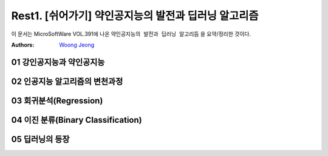 .. _Rest1:

************************************
Rest1. [쉬어가기] 약인공지능의 발전과 딥러닝 알고리즘
************************************

이 문서는 MicroSoftWare VOL.391에 나온 ``약인공지능의 발전과 딥러닝 알고리듬`` 을 요약/정리한 것이다.

:Authors:
    `Woong Jeong <https://github.com/scarleaf>`_

.. _01 강인공지능과 약인공지능:

01 강인공지능과 약인공지능
========================

.. image:: imgs/rest_fig1.jpg
	:width: 400px
	:align: center
	:height: 100px
	:alt: alternate text

.. image:: imgs/rest_fig2.png
	:width: 400px
	:align: center
	:height: 100px
	:alt: alternate text

.. _02 인공지능 알고리즘의 변천과정:

02 인공지능 알고리즘의 변천과정
========================

.. image:: imgs/rest_fig3.png
	:width: 400px
	:align: center
	:height: 100px
	:alt: alternate text

.. image:: imgs/rest_fig4.png
	:width: 400px
	:align: center
	:height: 100px
	:alt: alternate text

.. _03 회귀분석(Regression):

03 회귀분석(Regression)
========================

.. image:: imgs/rest_fig5.jpg
	:width: 400px
	:align: center
	:height: 100px
	:alt: alternate text

.. image:: imgs/rest_fig6.png
	:width: 400px
	:align: center
	:height: 100px
	:alt: alternate text

.. image:: imgs/rest_fig7.png
	:width: 400px
	:align: center
	:height: 100px
	:alt: alternate text

.. _04 이진 분류(Binary Classification):

04 이진 분류(Binary Classification)
========================

.. image:: imgs/rest_fig8.jpg
	:width: 400px
	:align: center
	:height: 100px
	:alt: alternate text

.. _05 딥러닝의 등장:

05 딥러닝의 등장
========================

.. image:: imgs/rest_fig9.png
	:width: 400px
	:align: center
	:height: 100px
	:alt: alternate text

.. image:: imgs/rest_fig10.jpg
	:width: 400px
	:align: center
	:height: 100px
	:alt: alternate text

	.. image:: imgs/rest_fig11.jpg
		:width: 400px
		:align: center
		:height: 100px
		:alt: alternate text

